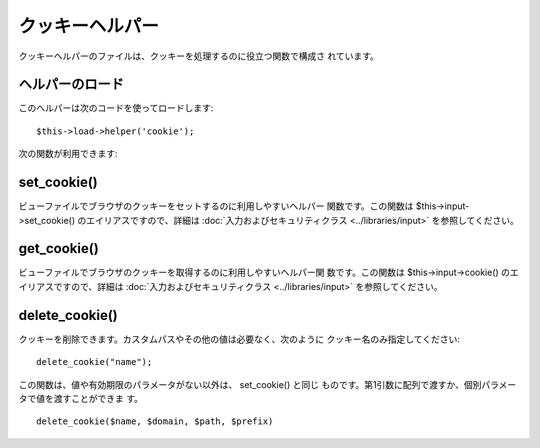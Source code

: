 ################
クッキーヘルパー
################

クッキーヘルパーのファイルは、クッキーを処理するのに役立つ関数で構成さ
れています。



ヘルパーのロード
================

このヘルパーは次のコードを使ってロードします:

::

	$this->load->helper('cookie');


次の関数が利用できます:



set_cookie()
============

ビューファイルでブラウザのクッキーをセットするのに利用しやすいヘルパー
関数です。この関数は $this->input->set_cookie()
のエイリアスですので、詳細は :doc:`入力およびセキュリティクラス
<../libraries/input>` を参照してください。



get_cookie()
============

ビューファイルでブラウザのクッキーを取得するのに利用しやすいヘルパー関
数です。この関数は $this->input->cookie() のエイリアスですので、詳細は
:doc:`入力およびセキュリティクラス <../libraries/input>`
を参照してください。



delete_cookie()
===============

クッキーを削除できます。カスタムパスやその他の値は必要なく、次のように
クッキー名のみ指定してください:


::

	delete_cookie("name");


この関数は、値や有効期限のパラメータがない以外は、 set_cookie() と同じ
ものです。第1引数に配列で渡すか、個別パラメータで値を渡すことができま
す。


::

	delete_cookie($name, $domain, $path, $prefix)


